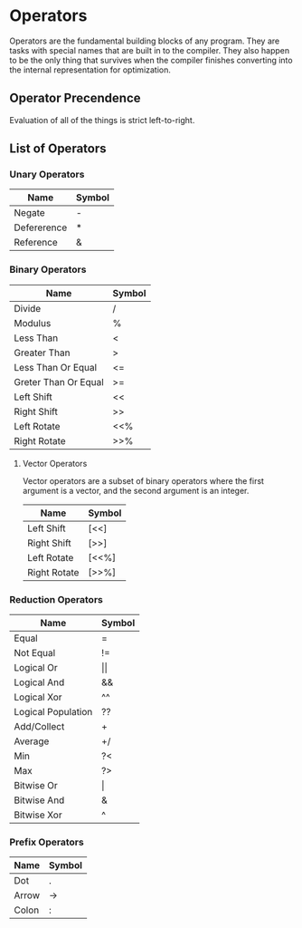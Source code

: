 * Operators
  Operators are the fundamental building blocks of any program.  They
  are tasks with special names that are built in to the compiler.
  They also happen to be the only thing that survives when the
  compiler finishes converting into the internal representation for
  optimization.

** Operator Precendence
   Evaluation of all of the things is strict left-to-right.

** List of Operators
   
*** Unary Operators
    
    | Name        | Symbol |
    |-------------+--------|
    | Negate      | -      |
    | Defererence | *      |
    | Reference   | &      |

*** Binary Operators
    
    | Name                 | Symbol |
    |----------------------+--------|
    | Divide               | /      |
    | Modulus              | %      |
    | Less Than            | <      |
    | Greater Than         | >      |
    | Less Than Or Equal   | <=     |
    | Greter Than Or Equal | >=     |
    | Left Shift           | <<     |
    | Right Shift          | >>     |
    | Left Rotate          | <<%    |
    | Right Rotate         | >>%    |

**** Vector Operators
     Vector operators are a subset of binary operators where the first
     argument is a vector, and the second argument is an integer.
     
     | Name         | Symbol |
     |--------------+--------|
     | Left Shift   | [<<]   |
     | Right Shift  | [>>]   |
     | Left Rotate  | [<<%]  |
     | Right Rotate | [>>%]  |

*** Reduction Operators
     
    | Name               | Symbol         |
    |--------------------+----------------|
    | Equal              | =              |
    | Not Equal          | !=             |
    | Logical Or         | \vert{}\vert{} |
    | Logical And        | &&             |
    | Logical Xor        | ^^             |
    | Logical Population | ??             |
    | Add/Collect        | +              |
    | Average            | +/             |
    | Min                | ?<             |
    | Max                | ?>             |
    | Bitwise Or         | \vert          |
    | Bitwise And        | &              |
    | Bitwise Xor        | ^              |

*** Prefix Operators
    
    | Name  | Symbol |
    |-------+--------|
    | Dot   | .      |
    | Arrow | ->     |
    | Colon | :      |
